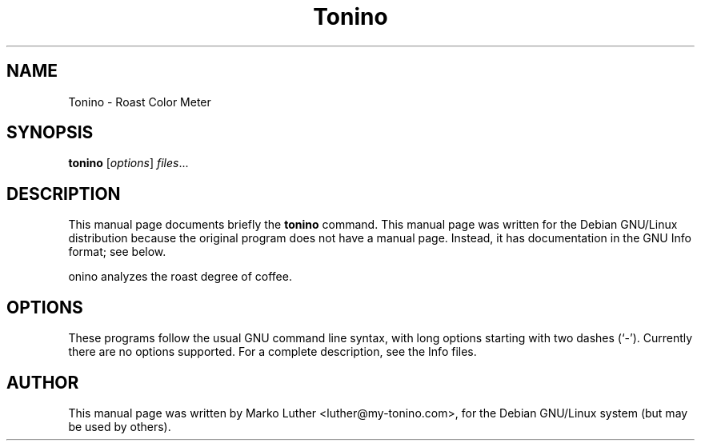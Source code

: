 .TH Tonino 1 "Nov  30, 2013" "Tonino"
.SH NAME
Tonino \- Roast Color Meter
.SH SYNOPSIS
.B tonino
.RI [ options ] " files" ...
.SH DESCRIPTION
This manual page documents briefly the
.B tonino
command.
This manual page was written for the Debian GNU/Linux distribution
because the original program does not have a manual page.
Instead, it has documentation in the GNU Info format; see below.
.PP
\tonino\fP analyzes the roast degree of coffee.
.SH OPTIONS
These programs follow the usual GNU command line syntax, with long
options starting with two dashes (`-').
Currently there are no options supported.
For a complete description, see the Info files.
.SH AUTHOR
This manual page was written by Marko Luther <luther@my-tonino.com>,
for the Debian GNU/Linux system (but may be used by others).